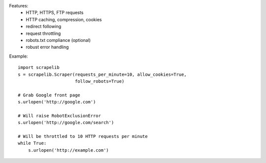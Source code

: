 Features:
  * HTTP, HTTPS, FTP requests
  * HTTP caching, compression, cookies
  * redirect following
  * request throttling
  * robots.txt compliance (optional)
  * robust error handling

Example: ::

  import scrapelib
  s = scrapelib.Scraper(requests_per_minute=10, allow_cookies=True,
                        follow_robots=True)

  # Grab Google front page
  s.urlopen('http://google.com')

  # Will raise RobotExclusionError
  s.urlopen('http://google.com/search')

  # Will be throttled to 10 HTTP requests per minute
  while True:
      s.urlopen('http://example.com')